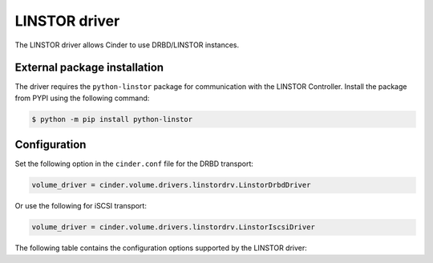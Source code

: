 ==============
LINSTOR driver
==============

The LINSTOR driver allows Cinder to use DRBD/LINSTOR instances.

External package installation
~~~~~~~~~~~~~~~~~~~~~~~~~~~~~

The driver requires the ``python-linstor`` package for communication with the
LINSTOR Controller. Install the package from PYPI using the following command:

.. code-block:: console

   $ python -m pip install python-linstor

Configuration
~~~~~~~~~~~~~

Set the following option in the ``cinder.conf`` file for the DRBD transport:

.. code-block:: ini

   volume_driver = cinder.volume.drivers.linstordrv.LinstorDrbdDriver

Or use the following for iSCSI transport:

.. code-block:: ini

   volume_driver = cinder.volume.drivers.linstordrv.LinstorIscsiDriver


The following table contains the configuration options supported by the
LINSTOR driver:

.. config-table::
   :config-target: LINSTOR

   cinder.volume.drivers.linstordrv
